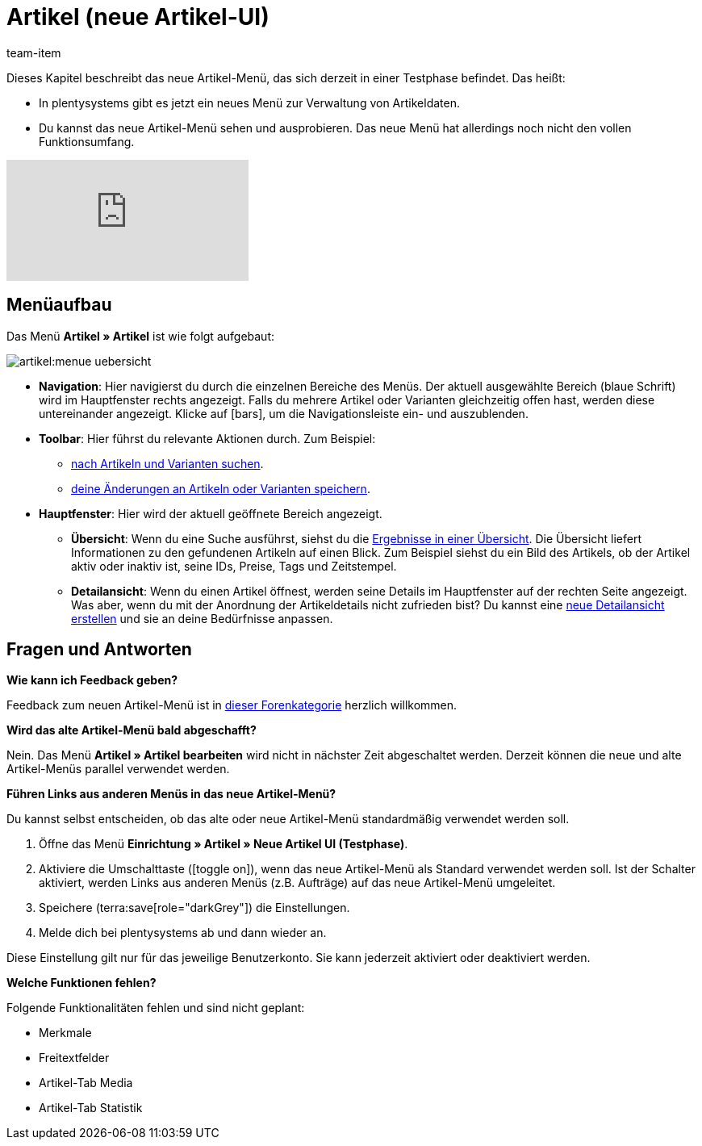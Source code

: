 = Artikel (neue Artikel-UI)
:description: Dieses Kapitel beschreibt das neue Artikel-Menü, das sich derzeit in einer Testphase befindet.
:author: team-item

////
zuletzt bearbeitet 10.05.2023
////

Dieses Kapitel beschreibt das neue Artikel-Menü, das sich derzeit in einer Testphase befindet. Das heißt:

* In plentysystems gibt es jetzt ein neues Menü zur Verwaltung von Artikeldaten.
* Du kannst das neue Artikel-Menü sehen und ausprobieren.
Das neue Menü hat allerdings noch nicht den vollen Funktionsumfang.

video::682773880[vimeo]

== Menüaufbau

Das Menü *Artikel » Artikel* ist wie folgt aufgebaut:

image::artikel:menue-uebersicht.png[]

* *Navigation*:
Hier navigierst du durch die einzelnen Bereiche des Menüs.
Der aktuell ausgewählte Bereich (blaue Schrift) wird im Hauptfenster rechts angezeigt.
Falls du mehrere Artikel oder Varianten gleichzeitig offen hast, werden diese untereinander angezeigt.
Klicke auf icon:bars[role="darkGrey"], um die Navigationsleiste ein- und auszublenden.

* *Toolbar*:
Hier führst du relevante Aktionen durch. Zum Beispiel:
** xref:artikel:suchen.adoc#100[nach Artikeln und Varianten suchen].
** xref:artikel:verzeichnis.adoc#1000[deine Änderungen an Artikeln oder Varianten speichern].

* *Hauptfenster*:
Hier wird der aktuell geöffnete Bereich angezeigt.
** *Übersicht*:
Wenn du eine Suche ausführst, siehst du die xref:artikel:suchen.adoc#500[Ergebnisse in einer Übersicht].
Die Übersicht liefert Informationen zu den gefundenen Artikeln auf einen Blick.
Zum Beispiel siehst du ein Bild des Artikels, ob der Artikel aktiv oder inaktiv ist, seine IDs, Preise, Tags und Zeitstempel.

** *Detailansicht*:
Wenn du einen Artikel öffnest, werden seine Details im Hauptfenster auf der rechten Seite angezeigt.
Was aber, wenn du mit der Anordnung der Artikeldetails nicht zufrieden bist?
Du kannst eine xref:artikel:detailansicht.adoc#300[neue Detailansicht erstellen] und sie an deine Bedürfnisse anpassen.

== Fragen und Antworten

[.collapseBox]
.*Wie kann ich Feedback geben?*
--

Feedback zum neuen Artikel-Menü ist in link:https://forum.plentymarkets.com/c/item/18[dieser Forenkategorie] herzlich willkommen.

--

[.collapseBox]
.*Wird das alte Artikel-Menü bald abgeschafft?*
--

Nein.
Das Menü *Artikel » Artikel bearbeiten* wird nicht in nächster Zeit abgeschaltet werden.
Derzeit können die neue und alte Artikel-Menüs parallel verwendet werden.

--

[.collapseBox]
.*Führen Links aus anderen Menüs in das neue Artikel-Menü?*
--

Du kannst selbst entscheiden, ob das alte oder neue Artikel-Menü standardmäßig verwendet werden soll.

. Öffne das Menü *Einrichtung » Artikel » Neue Artikel UI (Testphase)*.
. Aktiviere die Umschalttaste (icon:toggle-on[role="blue"]), wenn das neue Artikel-Menü als Standard verwendet werden soll.
Ist der Schalter aktiviert, werden Links aus anderen Menüs (z.B. Aufträge) auf das neue Artikel-Menü umgeleitet.
. Speichere (terra:save[role="darkGrey"]) die Einstellungen.
. Melde dich bei plentysystems ab und dann wieder an.

Diese Einstellung gilt nur für das jeweilige Benutzerkonto.
Sie kann jederzeit aktiviert oder deaktiviert werden.

--

[.collapseBox]
.*Welche Funktionen fehlen?*
--

Folgende Funktionalitäten fehlen und sind nicht geplant:

* Merkmale
* Freitextfelder
* Artikel-Tab Media
* Artikel-Tab Statistik

--
